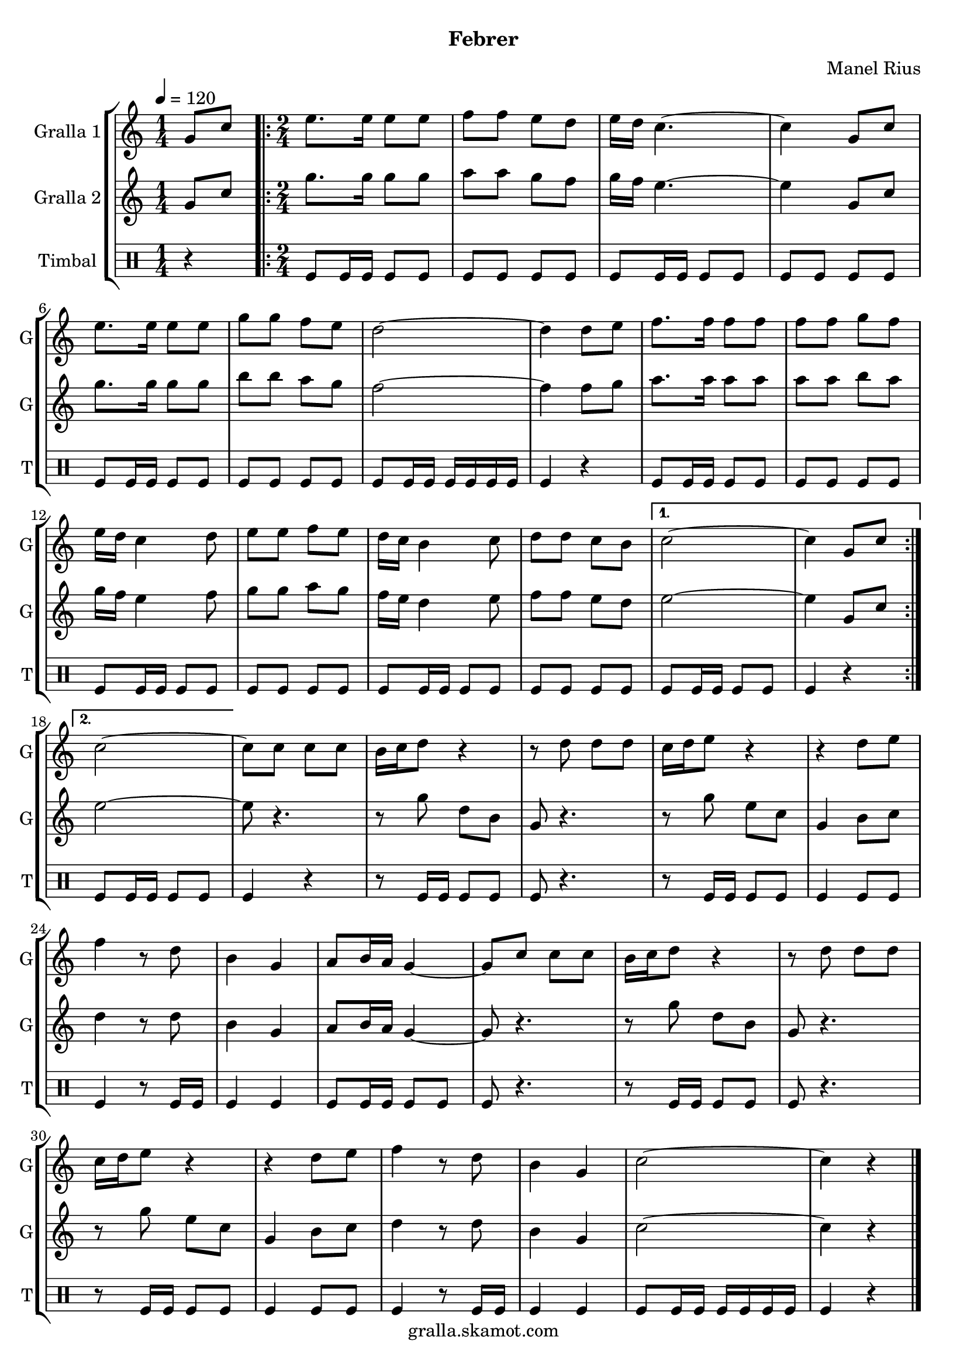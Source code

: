 \version "2.16.2"

\header {
  dedication=""
  title=""
  subtitle="Febrer"
  subsubtitle=""
  poet=""
  meter=""
  piece=""
  composer="Manel Rius"
  arranger=""
  opus=""
  instrument=""
  copyright="gralla.skamot.com"
  tagline=""
}

liniaroAa =
\relative g'
{
  \tempo 4=120
  \clef treble
  \key c \major
  \time 1/4
  g8 c  |
  \time 2/4   \repeat volta 2 { e8. e16 e8 e  |
  f8 f e d  |
  e16 d c4. ~  |
  %05
  c4 g8 c  |
  e8. e16 e8 e  |
  g8 g f e  |
  d2 ~  |
  d4 d8 e  |
  %10
  f8. f16 f8 f  |
  f8 f g f  |
  e16 d c4 d8  |
  e8 e f e  |
  d16 c b4 c8  |
  %15
  d8 d c b }
  \alternative { { c2 ~  |
  c4 g8 c }
  { c2 ~ } }
  c8 c c c  |
  %20
  b16 c d8 r4  |
  r8 d d d  |
  c16 d e8 r4  |
  r4 d8 e  |
  f4 r8 d  |
  %25
  b4 g  |
  a8 b16 a g4 ~  |
  g8 c c c  |
  b16 c d8 r4  |
  r8 d d d  |
  %30
  c16 d e8 r4  |
  r4 d8 e  |
  f4 r8 d  |
  b4 g  |
  c2 ~  |
  %35
  c4 r4  \bar "|." % kompletite
}

liniaroAb =
\relative g'
{
  \tempo 4=120
  \clef treble
  \key c \major
  \time 1/4
  g8 c  |
  \time 2/4   \repeat volta 2 { g'8. g16 g8 g  |
  a8 a g f  |
  g16 f e4. ~  |
  %05
  e4 g,8 c  |
  g'8. g16 g8 g  |
  b8 b a g  |
  f2 ~  |
  f4 f8 g  |
  %10
  a8. a16 a8 a  |
  a8 a b a  |
  g16 f e4 f8  |
  g8 g a g  |
  f16 e d4 e8  |
  %15
  f8 f e d }
  \alternative { { e2 ~  |
  e4 g,8 c }
  { e2 ~ } }
  e8 r4.  |
  %20
  r8 g d b  |
  g8 r4.  |
  r8 g' e c  |
  g4 b8 c  |
  d4 r8 d  |
  %25
  b4 g  |
  a8 b16 a g4 ~  |
  g8 r4.  |
  r8 g' d b  |
  g8 r4.  |
  %30
  r8 g' e c  |
  g4 b8 c  |
  d4 r8 d  |
  b4 g  |
  c2 ~  |
  %35
  c4 r4  \bar "|." % kompletite
}

liniaroAc =
\drummode
{
  \tempo 4=120
  \time 1/4
  r4  |
  \time 2/4   \repeat volta 2 { tomfl8 tomfl16 tomfl tomfl8 tomfl  |
  tomfl8 tomfl tomfl tomfl  |
  tomfl8 tomfl16 tomfl tomfl8 tomfl  |
  %05
  tomfl8 tomfl tomfl tomfl  |
  tomfl8 tomfl16 tomfl tomfl8 tomfl  |
  tomfl8 tomfl tomfl tomfl  |
  tomfl8 tomfl16 tomfl tomfl tomfl tomfl tomfl  |
  tomfl4 r  |
  %10
  tomfl8 tomfl16 tomfl tomfl8 tomfl  |
  tomfl8 tomfl tomfl tomfl  |
  tomfl8 tomfl16 tomfl tomfl8 tomfl  |
  tomfl8 tomfl tomfl tomfl  |
  tomfl8 tomfl16 tomfl tomfl8 tomfl  |
  %15
  tomfl8 tomfl tomfl tomfl }
  \alternative { { tomfl8 tomfl16 tomfl tomfl8 tomfl  |
  tomfl4 r }
  { tomfl8 tomfl16 tomfl tomfl8 tomfl } }
  tomfl4 r  |
  %20
  r8 tomfl16 tomfl tomfl8 tomfl  |
  tomfl8 r4.  |
  r8 tomfl16 tomfl tomfl8 tomfl  |
  tomfl4 tomfl8 tomfl  |
  tomfl4 r8 tomfl16 tomfl  |
  %25
  tomfl4 tomfl  |
  tomfl8 tomfl16 tomfl tomfl8 tomfl  |
  tomfl8 r4.  |
  r8 tomfl16 tomfl tomfl8 tomfl  |
  tomfl8 r4.  |
  %30
  r8 tomfl16 tomfl tomfl8 tomfl  |
  tomfl4 tomfl8 tomfl  |
  tomfl4 r8 tomfl16 tomfl  |
  tomfl4 tomfl  |
  tomfl8 tomfl16 tomfl tomfl tomfl tomfl tomfl  |
  %35
  tomfl4 r4  \bar "|." % kompletite
}

\bookpart {
  \score {
    \new StaffGroup {
      \override Score.RehearsalMark #'self-alignment-X = #LEFT
      <<
        \new Staff \with {instrumentName = #"Gralla 1" shortInstrumentName = #"G"} \liniaroAa
        \new Staff \with {instrumentName = #"Gralla 2" shortInstrumentName = #"G"} \liniaroAb
        \new DrumStaff \with {instrumentName = #"Timbal" shortInstrumentName = #"T"} \liniaroAc
      >>
    }
    \layout {}
  }
  \score { \unfoldRepeats
    \new StaffGroup {
      \override Score.RehearsalMark #'self-alignment-X = #LEFT
      <<
        \new Staff \with {instrumentName = #"Gralla 1" shortInstrumentName = #"G"} \liniaroAa
        \new Staff \with {instrumentName = #"Gralla 2" shortInstrumentName = #"G"} \liniaroAb
        \new DrumStaff \with {instrumentName = #"Timbal" shortInstrumentName = #"T"} \liniaroAc
      >>
    }
    \midi {
      \set Staff.midiInstrument = "oboe"
      \set DrumStaff.midiInstrument = "drums"
    }
  }
}

\bookpart {
  \header {instrument="Gralla 1"}
  \score {
    \new StaffGroup {
      \override Score.RehearsalMark #'self-alignment-X = #LEFT
      <<
        \new Staff \liniaroAa
      >>
    }
    \layout {}
  }
  \score { \unfoldRepeats
    \new StaffGroup {
      \override Score.RehearsalMark #'self-alignment-X = #LEFT
      <<
        \new Staff \liniaroAa
      >>
    }
    \midi {
      \set Staff.midiInstrument = "oboe"
      \set DrumStaff.midiInstrument = "drums"
    }
  }
}

\bookpart {
  \header {instrument="Gralla 2"}
  \score {
    \new StaffGroup {
      \override Score.RehearsalMark #'self-alignment-X = #LEFT
      <<
        \new Staff \liniaroAb
      >>
    }
    \layout {}
  }
  \score { \unfoldRepeats
    \new StaffGroup {
      \override Score.RehearsalMark #'self-alignment-X = #LEFT
      <<
        \new Staff \liniaroAb
      >>
    }
    \midi {
      \set Staff.midiInstrument = "oboe"
      \set DrumStaff.midiInstrument = "drums"
    }
  }
}

\bookpart {
  \header {instrument="Timbal"}
  \score {
    \new StaffGroup {
      \override Score.RehearsalMark #'self-alignment-X = #LEFT
      <<
        \new DrumStaff \liniaroAc
      >>
    }
    \layout {}
  }
  \score { \unfoldRepeats
    \new StaffGroup {
      \override Score.RehearsalMark #'self-alignment-X = #LEFT
      <<
        \new DrumStaff \liniaroAc
      >>
    }
    \midi {
      \set Staff.midiInstrument = "oboe"
      \set DrumStaff.midiInstrument = "drums"
    }
  }
}

